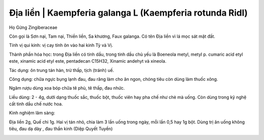 .. _plants_dia_lien:

Địa liền | Kaempferia galanga L (Kaempferia rotunda Ridl)
#########################################################

Họ Gừng Zingiberaceae

Còn gọi là Sơn nại, Tam nại, Thiền liền, Sa khương, Faux galanga. Có tên
Địa liền vì lá mọc sát mặt đất.

Tính vị qui kinh: vị cay tính ôn vào hai kinh Tỳ và Vị.

Thành phần hóa học: trong Địa liền có tinh dầu, trong tinh dầu chủ yếu
là Boeneola metyl, metyl p. cumaric acid etyl este, xinamic acid etyl
este, pentadecan C15H32, Xinamic andehyt và xineola.

Tác dụng: ôn trung tán hàn, trừ thấp, tịch (tránh) uế.

Công dụng: chữa ngực bụng lạnh đau, đau răng làm cho ăn ngon, chóng tiêu
còn dùng làm thuốc xông.

Ngâm rượu dùng xoa bóp chữa tê phù, tê thấp, đau nhức.

Liều dùng: 2 - 4g, dưới dạng thuốc sắc, thuốc bột, thuốc viên hay pha
chế như chè mà uống. Còn dùng trong kỹ nghệ cất tinh dầu chế nước hoa.

Kinh nghiệm lâm sàng:

Địa liền 2g, Quế chi 1g. Hai vị tán nhỏ, chia làm 3 lần uống trong ngày,
mỗi lần 0,5 hay 1g bột. Dùng trị ăn uống không tiêu, đau dạ dày , đau
thần kinh (Diệp Quyết Tuyền)

..  image:: DIALIEN.JPG
   :width: 50px
   :height: 50px
   :target: DIALIEN_.htm
